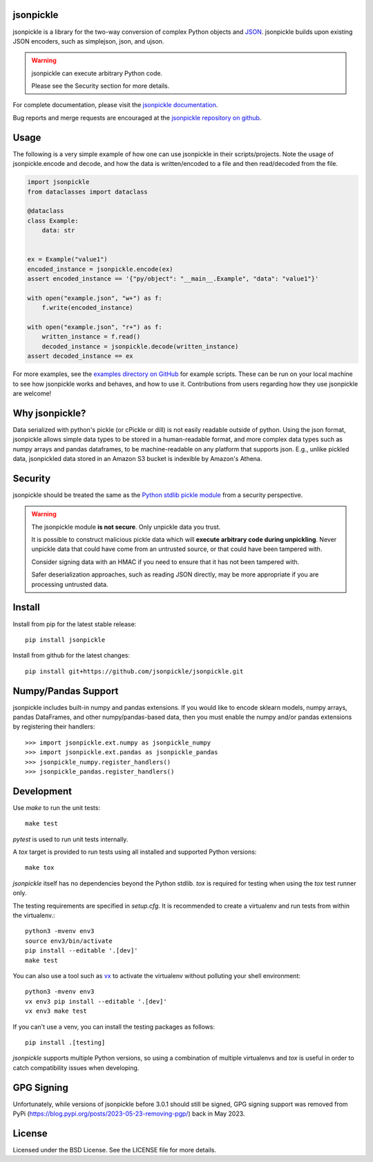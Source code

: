 .. image:: https://img.shields.io/pypi/v/jsonpickle.svg
   :target: `PyPI link`_

.. image:: https://img.shields.io/pypi/pyversions/jsonpickle.svg
   :target: `PyPI link`_

.. _PyPI link: https://pypi.org/project/jsonpickle

.. image:: https://readthedocs.org/projects/jsonpickle/badge/?version=latest
   :target: https://jsonpickle.readthedocs.io/en/latest/?badge=latest

.. image:: https://github.com/jsonpickle/jsonpickle/actions/workflows/test.yml/badge.svg
   :target: https://github.com/jsonpickle/jsonpickle/actions
   :alt: Github Actions

.. image:: https://img.shields.io/badge/License-BSD%203--Clause-blue.svg
   :target: https://github.com/jsonpickle/jsonpickle/blob/main/LICENSE
   :alt: BSD


jsonpickle
==========

jsonpickle is a library for the two-way conversion of complex Python objects
and `JSON <http://json.org/>`_.  jsonpickle builds upon existing JSON
encoders, such as simplejson, json, and ujson.

.. warning::

   jsonpickle can execute arbitrary Python code.

   Please see the Security section for more details.


For complete documentation, please visit the
`jsonpickle documentation <http://jsonpickle.readthedocs.io/>`_.

Bug reports and merge requests are encouraged at the
`jsonpickle repository on github <https://github.com/jsonpickle/jsonpickle>`_.

Usage
=====
The following is a very simple example of how one can use jsonpickle in their scripts/projects. Note the usage of jsonpickle.encode and decode, and how the data is written/encoded to a file and then read/decoded from the file.

.. code-block:: python

    import jsonpickle
    from dataclasses import dataclass
   
    @dataclass
    class Example:
        data: str
   
   
    ex = Example("value1")
    encoded_instance = jsonpickle.encode(ex)
    assert encoded_instance == '{"py/object": "__main__.Example", "data": "value1"}'
   
    with open("example.json", "w+") as f:
        f.write(encoded_instance)
   
    with open("example.json", "r+") as f:
        written_instance = f.read()
        decoded_instance = jsonpickle.decode(written_instance)
    assert decoded_instance == ex

For more examples, see the `examples directory on GitHub <https://github.com/jsonpickle/jsonpickle/tree/main/examples>`_ for example scripts. These can be run on your local machine to see how jsonpickle works and behaves, and how to use it. Contributions from users regarding how they use jsonpickle are welcome!


Why jsonpickle?
===============

Data serialized with python's pickle (or cPickle or dill) is not easily readable outside of python. Using the json format, jsonpickle allows simple data types to be stored in a human-readable format, and more complex data types such as numpy arrays and pandas dataframes, to be machine-readable on any platform that supports json. E.g., unlike pickled data, jsonpickled data stored in an Amazon S3 bucket is indexible by Amazon's Athena.

Security
========

jsonpickle should be treated the same as the
`Python stdlib pickle module <https://docs.python.org/3/library/pickle.html>`_
from a security perspective.

.. warning::

   The jsonpickle module **is not secure**.  Only unpickle data you trust.

   It is possible to construct malicious pickle data which will **execute
   arbitrary code during unpickling**.  Never unpickle data that could have come
   from an untrusted source, or that could have been tampered with.

   Consider signing data with an HMAC if you need to ensure that it has not
   been tampered with.

   Safer deserialization approaches, such as reading JSON directly,
   may be more appropriate if you are processing untrusted data.


Install
=======

Install from pip for the latest stable release:

::

    pip install jsonpickle

Install from github for the latest changes:

::

    pip install git+https://github.com/jsonpickle/jsonpickle.git


Numpy/Pandas Support
====================

jsonpickle includes built-in numpy and pandas extensions.  If you would
like to encode sklearn models, numpy arrays, pandas DataFrames, and other
numpy/pandas-based data, then you must enable the numpy and/or pandas
extensions by registering their handlers::

    >>> import jsonpickle.ext.numpy as jsonpickle_numpy
    >>> import jsonpickle.ext.pandas as jsonpickle_pandas
    >>> jsonpickle_numpy.register_handlers()
    >>> jsonpickle_pandas.register_handlers()


Development
===========

Use `make` to run the unit tests::

        make test

`pytest` is used to run unit tests internally.

A `tox` target is provided to run tests using all installed and supported Python versions::

        make tox

`jsonpickle` itself has no dependencies beyond the Python stdlib.
`tox` is required for testing when using the `tox` test runner only.

The testing requirements are specified in `setup.cfg`.
It is recommended to create a virtualenv and run tests from within the
virtualenv.::

        python3 -mvenv env3
        source env3/bin/activate
        pip install --editable '.[dev]'
        make test

You can also use a tool such as `vx <https://github.com/davvid/vx/>`_
to activate the virtualenv without polluting your shell environment::

        python3 -mvenv env3
        vx env3 pip install --editable '.[dev]'
        vx env3 make test

If you can't use a venv, you can install the testing packages as follows::

        pip install .[testing]

`jsonpickle` supports multiple Python versions, so using a combination of
multiple virtualenvs and `tox` is useful in order to catch compatibility
issues when developing.

GPG Signing
===========

Unfortunately, while versions of jsonpickle before 3.0.1 should still be signed, GPG signing support was removed from PyPi (https://blog.pypi.org/posts/2023-05-23-removing-pgp/) back in May 2023.

License
=======

Licensed under the BSD License. See the LICENSE file for more details.
